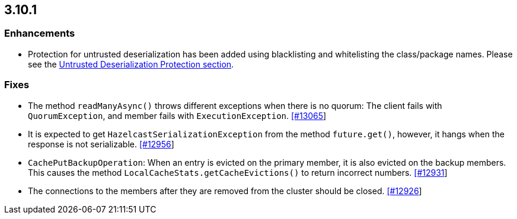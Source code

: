 

== 3.10.1

=== Enhancements

* Protection for untrusted deserialization has been added using blacklisting and whitelisting the class/package names. Please see the  http://docs.hazelcast.org/docs/3.10.1/manual/html-single/#untrusted-deserialization-protection[Untrusted Deserialization Protection section].

=== Fixes

- The method `readManyAsync()` throws different exceptions when there is no quorum: The client fails with `QuorumException`, and member fails with `ExecutionException`. https://github.com/hazelcast/hazelcast/pull/13065[[#13065]]
- It is expected to get `HazelcastSerializationException` from the method `future.get()`, however, it hangs when the response is not serializable. https://github.com/hazelcast/hazelcast/issues/12956[[#12956]]
- `CachePutBackupOperation`: When an entry is evicted on the primary member, it is also evicted on the backup members. This causes the method `LocalCacheStats.getCacheEvictions()` to return incorrect numbers. https://github.com/hazelcast/hazelcast/issues/12931[[#12931]]
- The connections to the members after they are removed from the cluster should be closed. https://github.com/hazelcast/hazelcast/pull/12926[[#12926]]